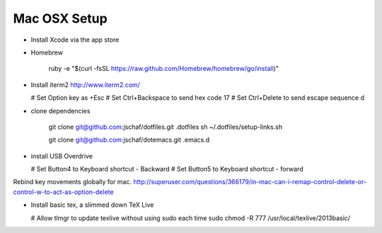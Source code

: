 ===============
 Mac OSX Setup
===============

* Install Xcode via the app store
  
* Homebrew

    ruby -e "$(curl -fsSL https://raw.github.com/Homebrew/homebrew/go/install)"

* Install iterm2
  http://www.iterm2.com/

  # Set Option key as +Esc
  # Set Ctrl+Backspace to send hex code 17
  # Set Ctrl+Delete to send escape sequence d

* clone dependencies

    git clone git@github.com:jschaf/dotfiles.git .dotfiles
    sh ~/.dotfiles/setup-links.sh

    git clone git@github.com:jschaf/dotemacs.git .emacs.d
    
* install USB Overdrive

  # Set Button4 to Keyboard shortcut - Backward
  # Set Button5 to Keyboard shortcut - forward

  
Rebind key movements globally for mac. 
http://superuser.com/questions/366179/in-mac-can-i-remap-control-delete-or-control-w-to-act-as-option-delete

* Install basic tex, a slimmed down TeX Live

  # Allow tlmgr to update texlive without using sudo each time
  sudo chmod -R 777 /usr/local/texlive/2013basic/

